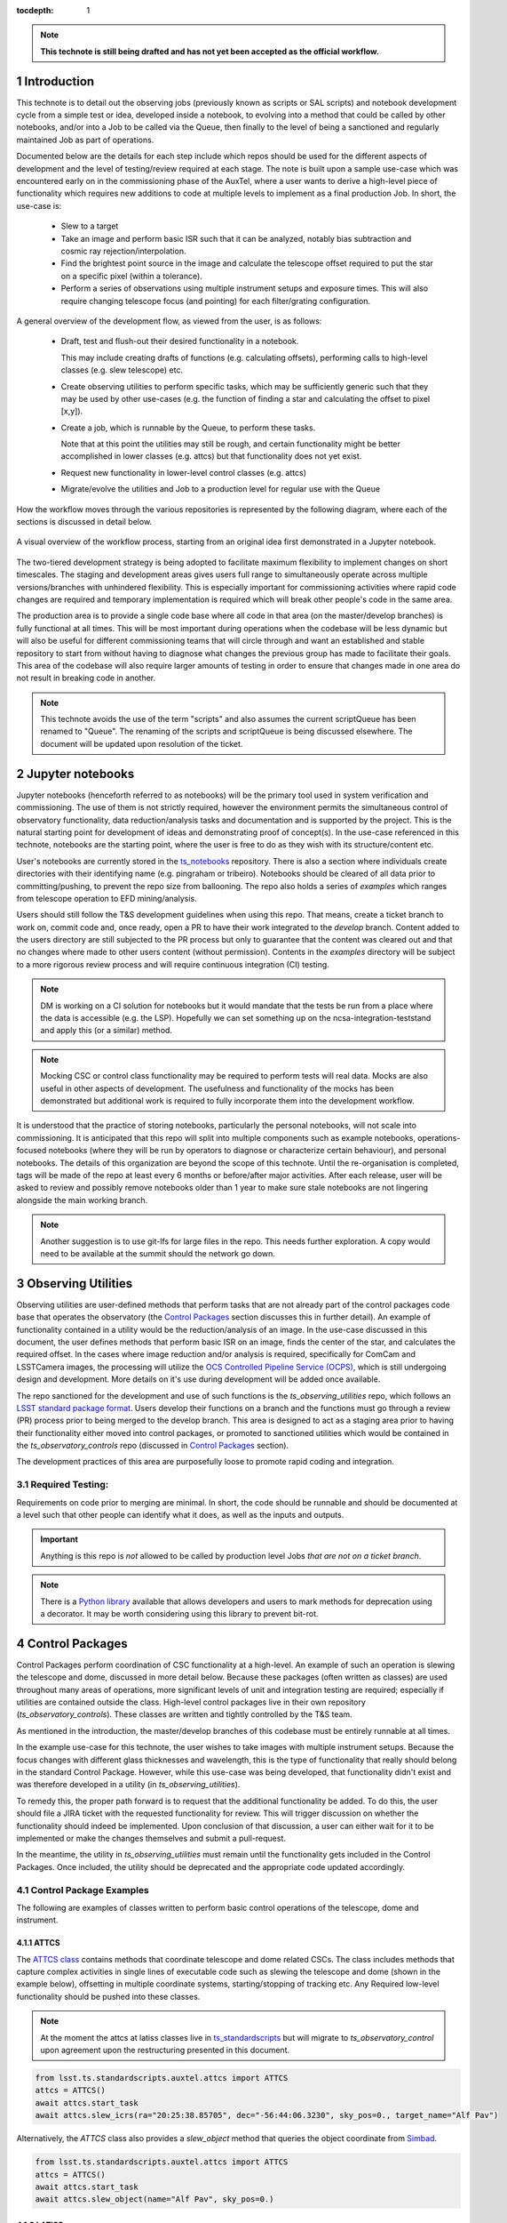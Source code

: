 ..
  Technote content.

  See https://developer.lsst.io/restructuredtext/style.html
  for a guide to reStructuredText writing.

  Do not put the title, authors or other metadata in this document;
  those are automatically added.

  Use the following syntax for sections:



  To add images, add the image file (png, svg or jpeg preferred) to the
  _static/ directory. The reST syntax for adding the image is

  .. figure:: /_static/filename.ext
     :name: fig-label

     Caption text.

   Run: ``make html`` and ``open _build/html/index.html`` to preview your work.
   See the README at https://github.com/lsst-sqre/lsst-technote-bootstrap or
   this repo's README for more info.

   Feel free to delete this instructional comment.

:tocdepth: 1

.. Please do not modify tocdepth; will be fixed when a new Sphinx theme is shipped.

.. sectnum::

.. TODO: Delete the note below before merging new content to the master branch.

.. note::

   **This technote is still being drafted and has not yet been accepted as the official workflow.**

.. Do not include the document title (it's automatically added from metadata.yaml).

Introduction
===============
This technote is to detail out the observing jobs (previously known as scripts or SAL scripts)
and notebook development cycle from a simple test
or idea, developed inside a notebook, to evolving into a method that could be called by other
notebooks, and/or into a Job to be called via the Queue, then finally to the level of being a sanctioned and
regularly maintained Job as part of operations.

Documented below are the details for each step include which repos should be used for the different aspects of
development and the level of
testing/review required at each stage. The note is built upon a sample use-case which was encountered early on in the
commissioning phase of the AuxTel, where a user wants to derive a high-level piece of functionality which requires
new additions to code at multiple levels to implement as a final production Job. In short, the use-case is:

    - Slew to a target
    - Take an image and perform basic ISR such that it can be analyzed, notably bias subtraction and cosmic ray
      rejection/interpolation.
    - Find the brightest point source in the image and calculate the telescope offset required to
      put the star on a specific pixel (within a tolerance).
    - Perform a series of observations using multiple instrument setups and exposure times.
      This will also require changing telescope focus (and pointing) for each filter/grating configuration.

A general overview of the development flow, as viewed from the user, is as follows:

    - Draft, test and flush-out their desired functionality in a notebook.

      This may include creating drafts of functions (e.g. calculating offsets), performing calls to high-level classes
      (e.g. slew telescope) etc.

    - Create observing utilities to perform specific tasks, which may be sufficiently generic such that they may be used
      by other use-cases (e.g. the function of finding a star and calculating the offset to pixel [x,y]).

    - Create a job, which is runnable by the Queue, to perform these tasks.

      Note that at this point the utilities may still be rough, and certain functionality might be better accomplished
      in lower classes (e.g. attcs) but that functionality does not yet exist.

    - Request new functionality in lower-level control classes (e.g. attcs)

    - Migrate/evolve the utilities and Job to a production level for regular use with the Queue

How the workflow moves through the various repositories is represented by the following diagram, where each of the
sections is discussed in detail below.

.. figure:: _static/notebook_and_queueJob_workflow_diagram.jpg
    :width: 600px
    :align: center
    :alt: Workflow Summary

    A visual overview of the workflow process, starting from an original idea first demonstrated in a Jupyter notebook.

The two-tiered development strategy is being adopted to facilitate maximum flexibility to implement changes on
short timescales. The staging and development areas gives users full range to simultaneously operate across multiple
versions/branches with unhindered flexibility. This is especially important for commissioning activities where rapid
code changes are required and temporary implementation is required which will break other people's code in the same
area.

The production area is to provide a single code base where all code in that area (on the master/develop branches) is
fully functional at all times. This will be most important during operations when the codebase will be less dynamic
but will also be useful for different commissioning teams that will circle through and want an established and stable
repository to start from without having to diagnose what changes the previous group has made to facilitate their
goals. This area of the codebase will also require larger amounts of
testing in order to ensure that changes made in one area do not result in breaking code in another.



.. note::

    This technote avoids the use of the term "scripts" and also assumes the current scriptQueue has been renamed to
    "Queue". The renaming of the scripts and scriptQueue is being discussed elsewhere. The document will be updated
    upon resolution of the ticket.


.. _notebooks:

Jupyter notebooks
=================
Jupyter notebooks (henceforth referred to as notebooks) will be the primary tool used in system verification
and commissioning. The use of them is not strictly required, however the environment permits the simultaneous
control of observatory functionality, data reduction/analysis tasks and documentation and is supported by the project.
This is the natural starting point for development of ideas
and demonstrating proof of concept(s). In the use-case referenced in this technote, notebooks are the starting point,
where the user is free to do as they wish with its structure/content etc.

User's notebooks are currently stored in the `ts_notebooks <https://github.com/lsst-ts/ts_notebooks>`_ repository.
There is also a section where individuals create
directories with their identifying name (e.g. pingraham or tribeiro). Notebooks should be cleared of all
data prior to committing/pushing, to prevent the repo size from ballooning.
The repo also holds a series of `examples` which ranges from telescope operation to EFD mining/analysis.

Users should still follow the T&S development guidelines when using this repo. That means, create a ticket
branch to work on, commit code and, once ready, open a PR to have their work integrated to the
`develop` branch. Content added to the users directory are still subjected to the PR process but only
to guarantee that the content was cleared out and that no changes where made to other users
content (without permission). Contents in the `examples` directory will be subject to a more
rigorous review process and will require continuous integration (CI) testing.

.. note::

    DM is working on a CI solution for notebooks but it would mandate that the tests be run from a place where the
    data is accessible (e.g. the LSP). Hopefully we can set something up on the ncsa-integration-teststand
    and apply this (or a similar) method.

.. note::
    Mocking CSC or control class functionality may be required to perform tests will real data. Mocks are also useful
    in other aspects of development. The usefulness and functionality of the mocks has been demonstrated but additional
    work is required to fully incorporate them into the development workflow.

It is understood that the practice of storing notebooks, particularly the personal notebooks, will not scale into
commissioning. It is anticipated that this repo will split
into multiple components such as example notebooks, operations-focused notebooks (where they will be run by operators
to diagnose or characterize certain behaviour), and personal notebooks. The details of this organization are beyond the
scope of this technote. Until the re-organisation is completed, tags will be made of the repo at least every 6 months
or before/after major
activities. After each release, user will be asked to review and possibly remove notebooks older than 1 year to make
sure stale notebooks are not lingering alongside the main working branch.

.. note::

    Another suggestion is to use git-lfs for large files in the repo. This needs further
    exploration. A copy would need to be available at the summit should the network go down.


.. _Observing_Utilities:

Observing Utilities
====================

Observing utilities are user-defined methods that perform tasks that are not already part of the control packages code
base that operates the observatory (the `Control Packages`_ section discusses this in further detail).
An example of functionality contained in a
utility would be the reduction/analysis of an image. In the use-case discussed in this document, the user defines
methods that perform basic ISR on an image, finds the center of the star, and calculates the required offset. In the
cases where image reduction and/or analysis is required, specifically for ComCam and LSSTCamera images, the
processing will utilize the `OCS Controlled Pipeline Service (OCPS) <https://dmtn-133.lsst.io/>`_, which is still
undergoing design and development. More details on it's use during development will be added once available.

The repo sanctioned for the development and use of such functions is the `ts_observing_utilities` repo, which follows
an `LSST standard package format <https://github.com/lsst/templates>`_.
Users develop their functions on a branch and the functions must go through a review (PR) process prior to being
merged to the develop branch. This area is designed to act as a staging area prior to having their functionality either
moved into control packages, or promoted to sanctioned utilities which would be contained in the
`ts_observatory_controls` repo (discussed in `Control Packages`_ section).

The development practices of this area are purposefully loose to promote rapid coding and integration.

Required Testing:
^^^^^^^^^^^^^^^^^

Requirements on code prior to merging are minimal. In short, the code should be runnable and should be documented
at a level such that other people can identify what it does, as well as the inputs and outputs.


.. Important::

    Anything is this repo is *not* allowed to be called by production level Jobs *that are not on a ticket branch*.

.. Note::

    There is a `Python library <https://pypi.org/project/deprecation/>`_ available that allows developers and users to
    mark methods for deprecation using a decorator. It may be worth considering using this library to prevent bit-rot.


.. _Control Packages:

Control Packages
================
Control Packages perform coordination of CSC functionality at a high-level. An example of such an operation
is slewing the telescope and dome, discussed in more detail below. Because these packages (often written as classes)
are used throughout many areas of operations, more significant levels of unit and integration testing are required;
especially if utilities are contained outside the class. High-level control packages live in their own repository
(`ts_observatory_controls`). These classes are written and tightly controlled by the T&S team.

As mentioned in the introduction, the master/develop branches of this codebase must be entirely runnable at all times.

In the example use-case for this technote, the user wishes to take images with multiple instrument setups. Because the
focus changes with
different glass thicknesses and wavelength, this is the type of functionality that really should belong in the standard
Control Package. However, while this use-case was being developed, that functionality didn't exist and was therefore
developed in a utility (in `ts_observing_utilities`).

To remedy this, the proper path forward is to request that the additional functionality be added. To do this,
the user should file a JIRA ticket with the requested functionality for review. This will trigger discussion on whether
the functionality should indeed be implemented. Upon conclusion of that discussion, a user can either wait for it to be
implemented or make the changes themselves and submit a pull-request.

In the meantime, the utility in `ts_observing_utilities` must remain until the functionality gets included in the
Control Packages. Once included, the utility should be deprecated and the appropriate code updated accordingly.

Control Package Examples
^^^^^^^^^^^^^^^^^^^^^^^^
The following are examples of classes written to perform basic control operations of the telescope, dome and instrument.

ATTCS
-----
The `ATTCS class <https://github.com/lsst-ts/ts_standardscripts/blob/develop/python/
lsst/ts/standardscripts/auxtel/attcs.py>`_ contains methods that coordinate telescope and dome related CSCs. The class
includes methods that
capture complex activities in single lines of executable code such as slewing the telescope and dome (shown in the
example below), offsetting in multiple coordinate systems, starting/stopping of tracking etc.
Any Required low-level functionality should be pushed into these classes.

.. note::

    At the moment the attcs at latiss classes live in
    `ts_standardscripts <https://github.com/lsst-ts/ts_standardscripts>`_ but
    will migrate to `ts_observatory_control` upon agreement upon the restructuring presented in this document.

.. code-block:: python

    from lsst.ts.standardscripts.auxtel.attcs import ATTCS
    attcs = ATTCS()
    await attcs.start_task
    await attcs.slew_icrs(ra="20:25:38.85705", dec="-56:44:06.3230", sky_pos=0., target_name="Alf Pav")

Alternatively, the `ATTCS` class also provides a `slew_object` method that queries
the object coordinate from `Simbad <http://simbad.u-strasbg.fr/simbad/>`_.

.. code-block:: python

    from lsst.ts.standardscripts.auxtel.attcs import ATTCS
    attcs = ATTCS()
    await attcs.start_task
    await attcs.slew_object(name="Alf Pav", sky_pos=0.)


LATISS
------
The `LATISS class <https://github.com/lsst-ts/ts_standardscripts/blob/develop/python/
lsst/ts/standardscripts/auxtel/latiss.py>`_ coordinates the ATSpectrograph and ATCamera CSCs, taking various types of
images from a single command. This results in the proper metadata being published such that the image headers
are captured correctly.

.. code-block:: python

    from lsst.ts.standardscripts.auxtel.latiss import LATISS
    latiss = LATISS()
    await latiss.start_task
    exp_id = await latiss.take_engtest(exptime=10, filter='RG06', grating='empty_1')


.. _Control Utilities:

Control Package Utilities
^^^^^^^^^^^^^^^^^^^^^^^^^

Control Package Utilities are analogous to the utilities discussed in `Observing Utilities`_, but have been evolved and
moved into the production code areas. Sanctioned Control Utilities will exist at multiple levels.
These utilities will primarily be called by jobs for the Queue, but not in all cases.
Top-level utilities will apply to both telescopes, all instruments, then each level down will have it's own utilities.
An example of this could (not necessarily will) be the centering utility described above, since the desired
position for stars in LATISS will differ from the main telescope.

Utilities should be as atomic as possible and may not perform actions that get performed by the control classes
(e.g. ATTCS and LATISS), such as slewing the telescope.

The utilities will live in the `ts_observatory_control` repo with the Control Classes.


Required Testing
----------------

All code in the `ts_observatory_control` requires documentation to a level where other developers can diagnose the
utility and fix any issues that are resulting in failed tests. This must include a description of the utility, a
description of the inputs/outputs, and depending on the complexity of the function, examples may be required.

Each utility must come with a set of tests (and accompanying data if required), tests must include:

- Validation of appropriate input types (dtypes)

    - Verification of appropriate input values are only required if the values are not checked/verified elsewhere (such
      as at lower levels (e.g. the CSCs).

- Testing of end-to-end functionality for the primary functions for appropriate inputs

    - E.g. does it correctly measure the centroid on a piece of test data to within a given tolerance?

- Testing that common edge cases are properly captured/treated

- Testing is *not* required for *all* possible input parameters and combinations


The following level of integration tests (on the NCSA-integration test stand) are also required:

- All jobs and utilities in the controls package must successfully pass all tests.

    - Ideally this would be done automatically using a CI framework. If not available, then an artifact needs
      to be shown as part of PR
    - Tests have to pass **before merging** not just at the time of creating the PR.


.. TODO::
    DM has developed a way to do this, we should explore if this solution works for this case as well.
    For test data used in unit tests DM uses git-lfs to store repositories that are set up as eups packages.
    Another possible solution is Travis, which is useds to test the LSST EFD helper class.
    Docker spins a temporary influxDB instance and loads test EFD data into it. A similar pattern could be loaded
    to test code that needs EFD data.


.. _Tasks:

Jobs for the Queue
==================

The Queue is the mechanism to run Jobs in an automated fashion during commissioning and
operations. The level of robustness required for these Jobs is divided among those still in development and those
which are in full production.


Jobs in Development
^^^^^^^^^^^^^^^^^^^
Jobs (scripts) undergoing development live in the `ts_queueJobsDevelop` repo. While in this repo, the Jobs are
permitted to call utilities in the `Observing Utilities`_ repository as it will often be the case that the user is
developing utilities to be used with a Job. Of course, it may also call any of the functionality in the Control
Package Repository (`ts_observatory_control`). Jobs
and utilities in the `ts_queueJobsDevelop` and `ts_observing_utilities` areas are expected to follow a standard
format/template and conform to proper standards
(PEP8 and appropriate LSST Development Guides). Pushing from a ticket branch to the develop branch of the repo
requires a review (PR).

There will (probably) exist cases where a Job will never be promoted to a production task. In this case, the jobs must
be identified as such and will be subject to a higher level of documentation and required testing,
particularly against any possible utilities that may be deprecated. Significant effort should be made to ensure
that any persistent Jobs in this repo do not require anything in the `Observing Utilities`_ repository as it will not
be stable with time.

Required Testing
----------------

In order to merge a branch to the develop branch, each job must:

- Have correctly populated metadata (e.g. author(s), semi-accurate run-times, description of script goals,
  input parameters, output data etc.
- Have (and pass) a unit test showing the script is of a format that is capable of being executed

    - This will use the helper class in standardscripts already (BasescriptTestCase). This verifies the
      classes/functions conform with the baseclass and verifies the script won't fail due to syntax etc.
      It does not check format/readability/sensible inputs etc.


No integration testing (on the ncsa-teststand) is strictly required, however, one would hope that the script has run
successfully through the integration-test-stand or on the summit.


Jobs in Production
^^^^^^^^^^^^^^^^^^

Jobs in full production are to be kept in the `ts_queueJobs` repository. This is the last step in the
development process. Jobs in this category are tightly controlled and standards are strictly enforced. No production
level Job can call any utility in the `Observing Utilities`_ repository. All utilities must be sanctioned Control
Package Utilities. All jobs in this repository must be runnable at all times by any operator. All code
requires documentation to a level where other developers can diagnose the
code and fix any issues that are resulting in failed tests. This must include a description of the Job, a
description of the inputs/outputs, and depending on the complexity of the function an example may be required.
All required metadata for the script must be accurate (e.g. completion times).

.. note::

    The ts_standardscripts repo currently holds the production Jobs but will be renamed.


Required Testing
----------------

In order to merge to develop the following level of testing must be implemented and passing:

- Code must be fully documented.

- Have (and pass) a unit test showing the script is of a format that is capable of being executed

    - This will use the helper class in standardscripts already (BasescriptTestCase). This verifies the
      classes/functions conform with the baseclass and verifies the script won't fail due to syntax etc.
      It does not check format/readability/sensible inputs

- Validation of inputs (checks dtypes not the values themselves)
- Unit testing of called utilities are not re-tested here, unless required by special circumstance


Integration tests (on teststand):

- Job must run successfully through the integration-test-stand using a test dataset.

    - Standard usage modes of the script should have tests. Non-standard functionality tests not strictly required
      but strongly recommended.

- All other Jobs and Utilities must also be successfully passing all unit tests and pass tests run on the
  test-stand. Tests have to pass **before merging** not just at the time of PR.




.. .. rubric:: References

.. Make in-text citations with: :cite:`bibkey`.

.. .. bibliography:: local.bib lsstbib/books.bib lsstbib/lsst.bib lsstbib/lsst-dm.bib lsstbib/refs.bib lsstbib/refs_ads.bib
..    :style: lsst_aa
